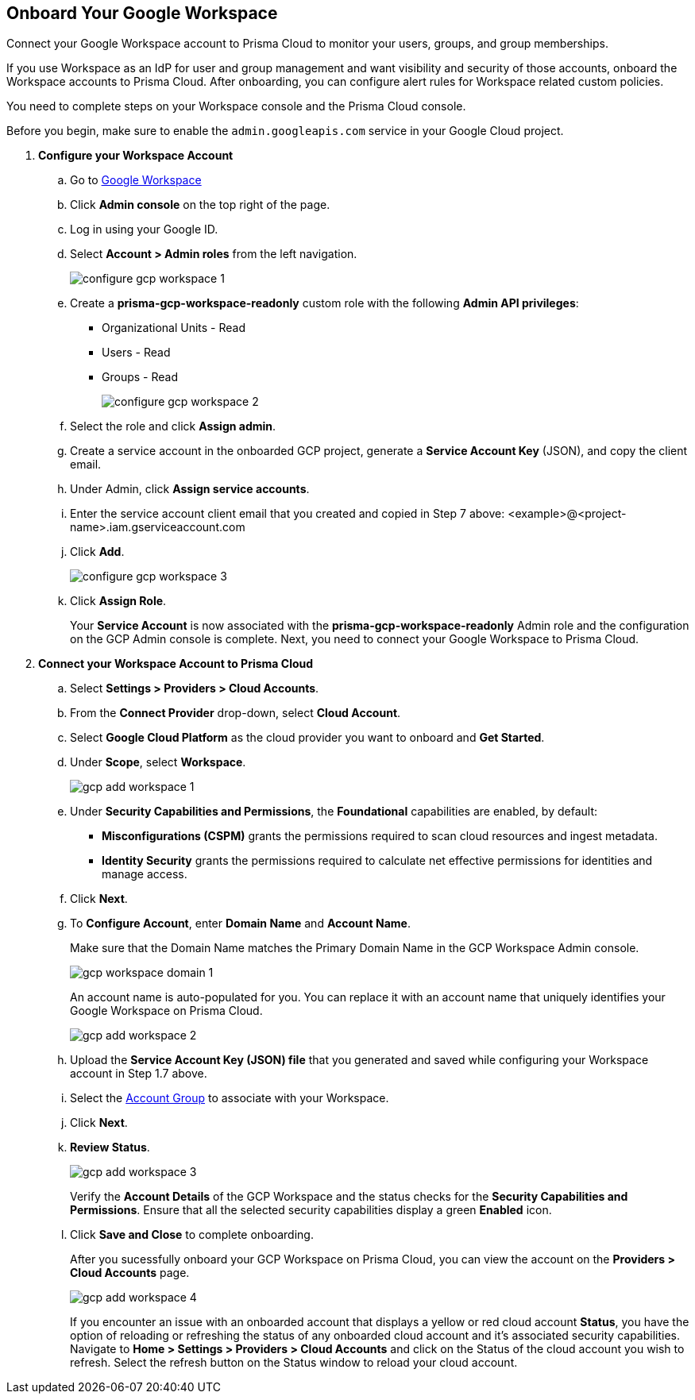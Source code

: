 :topic_type: task
[.task]
== Onboard Your Google Workspace

Connect your Google Workspace account to Prisma Cloud to monitor your users, groups, and group memberships.

If you use Workspace as an IdP for user and group management and want visibility and security of those accounts, onboard the Workspace accounts to Prisma Cloud. After onboarding, you can configure alert rules for Workspace related custom policies. 

You need to complete steps on your Workspace console and the Prisma Cloud console.

Before you begin, make sure to enable the `admin.googleapis.com` service in your Google Cloud project.

[.procedure]

. *Configure your Workspace Account*

.. Go to https://workspace.google.com/intl/en_in/[Google Workspace]

.. Click *Admin console* on the top right of the page.

.. Log in using your Google ID.

.. Select *Account > Admin roles* from the left navigation.
+
image::connect/configure-gcp-workspace-1.png[]

.. Create a *prisma-gcp-workspace-readonly* custom role with the following *Admin API privileges*:
+
* Organizational Units - Read
* Users - Read
* Groups - Read
+
image::connect/configure-gcp-workspace-2.png[]

.. Select the role and click *Assign admin*.

.. Create a service account in the onboarded GCP project, generate a *Service Account Key* (JSON), and copy the client email.

.. Under Admin, click *Assign service accounts*.

.. Enter the service account client email that you created and copied in Step 7 above: <example>@<project-name>.iam.gserviceaccount.com 

.. Click *Add*.
+
image::connect/configure-gcp-workspace-3.png[]

.. Click *Assign Role*.
+
Your *Service Account* is now associated with the *prisma-gcp-workspace-readonly* Admin role and the configuration on the GCP Admin console is complete. Next, you need to connect your Google Workspace to Prisma Cloud.

. *Connect your Workspace Account to Prisma Cloud*

.. Select *Settings > Providers > Cloud Accounts*.

.. From the *Connect Provider* drop-down, select *Cloud Account*.

.. Select *Google Cloud Platform* as the cloud provider you want to onboard and *Get Started*.

.. Under *Scope*, select *Workspace*.
+
image::connect/gcp-add-workspace-1.png[]

.. Under *Security Capabilities and Permissions*, the *Foundational* capabilities are enabled, by default:
+
** *Misconfigurations (CSPM)* grants the permissions required to scan cloud resources and ingest metadata.
** *Identity Security* grants the permissions required to calculate net effective permissions for identities and manage access.  

.. Click *Next*.

.. To *Configure Account*, enter *Domain Name* and *Account Name*. 
+
Make sure that the Domain Name matches the Primary Domain Name in the GCP Workspace Admin console. 
+
image::connect/gcp-workspace-domain-1.png[]
+
An account name is auto-populated for you. You can replace it with an account name that uniquely identifies your Google Workspace on Prisma Cloud.
+
image::connect/gcp-add-workspace-2.png[]

.. Upload the *Service Account Key (JSON) file* that you generated and saved while configuring your Workspace account in Step 1.7 above.

.. Select the xref:../../../administration/create-manage-account-groups.adoc[Account Group] to associate with your Workspace.

.. Click *Next*.

.. *Review Status*.
+
image::connect/gcp-add-workspace-3.png[]
+
Verify the *Account Details* of the GCP Workspace and the status checks for the *Security Capabilities and Permissions*. Ensure that all the selected security capabilities display a green *Enabled* icon. 

.. Click *Save and Close* to complete onboarding.
+
After you sucessfully onboard your GCP Workspace on Prisma Cloud, you can view the account on the *Providers > Cloud Accounts* page.
+
image::connect/gcp-add-workspace-4.png[]
+
If you encounter an issue with an onboarded account that displays a yellow or red cloud account *Status*, you have the option of reloading or refreshing the status of any onboarded cloud account and it's associated security capabilities. Navigate to *Home > Settings > Providers > Cloud Accounts* and click on the Status of the cloud account you wish to refresh. Select the refresh button on the Status window to reload your cloud account.   